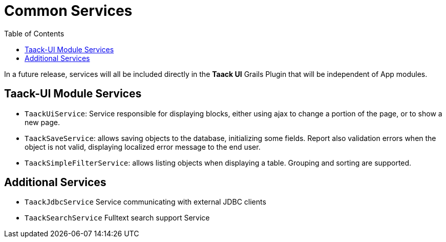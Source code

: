 = Common Services
:doctype: book
:taack-category: 3|doc/Concepts
:toc:
:source-highlighter: rouge

In a future release, services will all be included directly in the *Taack UI* Grails Plugin that will be independent of App modules.

== Taack-UI Module Services

* `TaackUiService`: Service responsible for displaying blocks, either using ajax to change a portion of the page, or to show a new page.

* `TaackSaveService`: allows saving objects to the database, initializing some fields. Report also validation errors when the object is not valid, displaying localized error message to the end user.

* `TaackSimpleFilterService`: allows listing objects when displaying a table. Grouping and sorting are supported.

== Additional Services

* `TaackJdbcService` Service communicating with external JDBC clients

* `TaackSearchService` Fulltext search support Service
